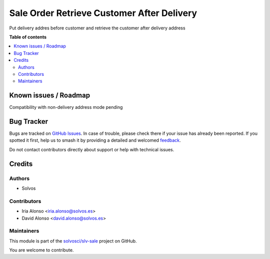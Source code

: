 ===========================================
Sale Order Retrieve Customer After Delivery
===========================================

.. 
   !!!!!!!!!!!!!!!!!!!!!!!!!!!!!!!!!!!!!!!!!!!!!!!!!!!!
   !! This file is generated by oca-gen-addon-readme !!
   !! changes will be overwritten.                   !!
   !!!!!!!!!!!!!!!!!!!!!!!!!!!!!!!!!!!!!!!!!!!!!!!!!!!!
   !! source digest: sha256:5f4ed67de4098d08c1eb3fb83ace6357a9845f45c22c870d2b6c50c4de14e414
   !!!!!!!!!!!!!!!!!!!!!!!!!!!!!!!!!!!!!!!!!!!!!!!!!!!!

.. |badge1| image:: https://img.shields.io/badge/maturity-Beta-yellow.png
    :target: https://odoo-community.org/page/development-status
    :alt: Beta
.. |badge2| image:: https://img.shields.io/badge/licence-LGPL--3-blue.png
    :target: http://www.gnu.org/licenses/lgpl-3.0-standalone.html
    :alt: License: LGPL-3
.. |badge3| image:: https://img.shields.io/badge/github-solvosci%2Fslv--sale-lightgray.png?logo=github
    :target: https://github.com/solvosci/slv-sale/tree/17.0/sale_order_retrieve_customer_after_delivery
    :alt: solvosci/slv-sale

|badge1| |badge2| |badge3|

Put delivery addres before customer and retrieve the customer after delivery address

**Table of contents**

.. contents::
   :local:

Known issues / Roadmap
======================

Compatibility with non-delivery address mode pending

Bug Tracker
===========

Bugs are tracked on `GitHub Issues <https://github.com/solvosci/slv-sale/issues>`_.
In case of trouble, please check there if your issue has already been reported.
If you spotted it first, help us to smash it by providing a detailed and welcomed
`feedback <https://github.com/solvosci/slv-sale/issues/new?body=module:%20sale_order_retrieve_customer_after_delivery%0Aversion:%2017.0%0A%0A**Steps%20to%20reproduce**%0A-%20...%0A%0A**Current%20behavior**%0A%0A**Expected%20behavior**>`_.

Do not contact contributors directly about support or help with technical issues.

Credits
=======

Authors
~~~~~~~

* Solvos

Contributors
~~~~~~~~~~~~

* Iria Alonso <iria.alonso@solvos.es>
* David Alonso <david.alonso@solvos.es>

Maintainers
~~~~~~~~~~~

This module is part of the `solvosci/slv-sale <https://github.com/solvosci/slv-sale/tree/17.0/sale_order_retrieve_customer_after_delivery>`_ project on GitHub.

You are welcome to contribute.
